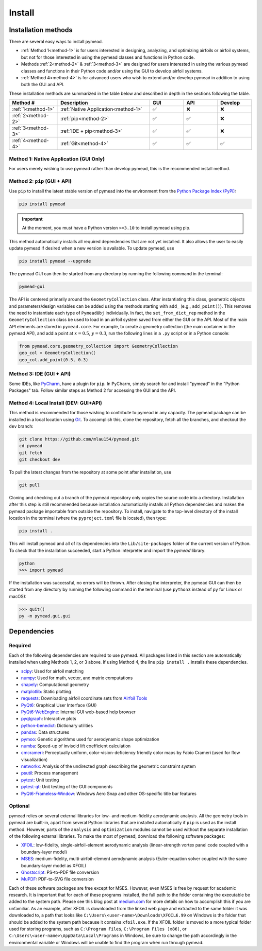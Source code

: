 =======
Install
=======

Installation methods
====================

There are several easy ways to install pymead.

- :ref:`Method 1<method-1>` is for users interested in
  designing, analyzing, and optimizing airfoils or airfoil systems, but not for those
  interested in using the pymead classes and functions in Python code.
- Methods :ref:`2<method-2>` & :ref:`3<method-3>`
  are designed for users interested in using the
  various pymead classes and functions in their Python code and/or using the GUI
  to develop airfoil systems.
- :ref:`Method 4<method-4>` is for advanced users who wish to extend
  and/or develop pymead in addition to using both the GUI and API.

These installation methods are summarized in the table below and described in depth in the sections
following the table.


.. |check|   unicode:: U+02705 .. CHECK MARK
.. |cross|   unicode:: U+0274C .. CROSS MARK


.. list-table::
   :widths: 20 38 14 14 14
   :header-rows: 1
   :class: max-width-table

   * - Method #
     - Description
     - GUI
     - API
     - Develop
   * - :ref:`1<method-1>`
     - :ref:`Native Application<method-1>`
     - |check|
     - |cross|
     - |cross|
   * - :ref:`2<method-2>`
     - :ref:`pip<method-2>`
     - |check|
     - |check|
     - |cross|
   * - :ref:`3<method-3>`
     - :ref:`IDE + pip<method-3>`
     - |check|
     - |check|
     - |cross|
   * - :ref:`4<method-4>`
     - :ref:`Git<method-4>`
     - |check|
     - |check|
     - |check|


.. _method-1:

Method 1: Native Application (GUI Only)
---------------------------------------

For users merely wishing to use pymead rather than develop pymead, this is the recommended install method.

.. tab-set::

    .. tab-item:: Windows

        Go to the `release page on GitHub <https://github.com/mlau154/pymead/releases>`_ and download the ``.exe``
        file under the "Assets" dropdown menu. Click on the ``.exe`` and follow the self-contained instructions
        to install pymead. For this install method, neither Python nor any of the "required_" dependencies are
        necessary to run the pymead executable. Only the "optional_" dependencies are necessary to run
        some commands in pymead.

        You will be notified automatically at application startup if there is an update for pymead available.
        On Windows, the installation wizard will handle the uninstall/upgrade process for you automatically once
        it is downloaded and run.

        To run pymead, double-click on the pymead program created in the selected install location. Alternatively,
        type *pymead* in the Windows search bar and press enter.

    .. tab-item:: Linux

        Go to the `release page on GitHub <https://github.com/mlau154/pymead/releases>`_ and download the
        ``-linux.tar.gz`` file. Then, move the tarball to the desired location and extract it in that location by
        double-clicking the tarball in a file explorer or by navigating to the tarball's location and using

        .. code-block::

          tar -xvzf <pymead-tarball-name.tar.gz>

        in a terminal. In Linux, the recommended method for opening the GUI is through a terminal command.
        The location
        where pymead was extracted should be added to the system's path. This can be done temporarily
        using the ``export``
        command in a terminal (for example, if `pymead` was extracted to ``~/Documents/pymead``)...

        .. code-block::

           export PATH="~/Documents/pymead:$PATH"


        ...or by adding the previous command to the end of ``.bashrc`` file and sourcing it:

        .. code-block::

           nano ~/.bashrc
           source ~/.bashrc


        With this permanent save method, pymead can be opened from any terminal in any location simply by
        typing ``pymead``.
        Note that the directory used in the steps above should be the on containing both the `pymead` executable
        and the ``_internals`` directory. When downloading
        updates to pymead (you will be notified of these at application startup when they are available), you can
        simply replace the original extracted folder with the newly extracted folder. It is *very important* to not
        remove the pymead application from the folder that contains the ``_internals`` folder, since pymead needs
        these to run.


.. _method-2:

Method 2: ``pip`` (GUI + API)
-----------------------------
Use ``pip`` to install the latest stable version of pymead into the environment from the
`Python Package Index (PyPi) <https://pypi.org/project/pymead/>`_:

.. code-block::

  pip install pymead

.. important:: At the moment, you must have a Python version ``>=3.10`` to install pymead using pip.

This method automatically installs all required dependencies that are not yet installed. It also
allows the user to easily update pymead if desired when a new version is available. To update pymead, use

.. code-block::

  pip install pymead --upgrade

The pymead GUI can then be started from any directory by running the following command in the terminal:

.. code-block::

  pymead-gui

The API is centered primarily around the ``GeometryCollection`` class. After instantiating this class, geometric
objects and parameters/design variables can be added using the methods starting with ``add_`` (e.g., ``add_point()``).
This removes the need to instantiate each type of ``PymeadObj`` individually. In fact, the ``set_from_dict_rep`` method
in the ``GeometryCollection`` class be used to load in an airfoil system saved from either the GUI or the API.
Most of the main API elements are stored in ``pymead.core``. For example, to create a geometry collection (the main
container in the pymead API), and add a point at :math:`x=0.5`, :math:`y=0.3`, run the following lines in a ``.py``
script or in a Python console:

.. code-block:: python

  from pymead.core.geometry_collection import GeometryCollection
  geo_col = GeometryCollection()
  geo_col.add_point(0.5, 0.3)


.. _method-3:

Method 3: IDE (GUI + API)
-------------------------
Some IDEs, like `PyCharm <https://www.jetbrains.com/pycharm/>`_, have a plugin for ``pip``. In PyCharm,
simply search for and install "pymead" in the "Python Packages" tab. Follow similar steps as Method 2 for
accessing the GUI and the API.

.. _method-4:

Method 4: Local Install (DEV: GUI+API)
-----------------------------------------
This method is recommended for those wishing to contribute to pymead in any capacity.
The pymead package can be installed in a local location using `Git <https://gitforwindows.org/>`_.
To accomplish this, clone the repository, fetch all the branches, and checkout the ``dev`` branch:

.. code-block::

  git clone https://github.com/mlau154/pymead.git
  cd pymead
  git fetch
  git checkout dev

To pull the latest changes from the repository at some point after installation, use

.. code-block::

  git pull

Cloning and checking out a branch of the pymead repository only copies the source code into a directory. Installation
after this step is still recommended because installation automatically installs all Python dependencies and makes the
pymead package importable from outside the repository. To install, navigate to the top-level directory of the install
location in the terminal (where the ``pyproject.toml`` file is located), then type:

.. code-block::

  pip install .

This will install pymead and all of its dependencies into the ``Lib/site-packages`` folder of the current version of
Python. To check that the installation succeeded, start a Python interpreter and import the *pymead* library:

.. code-block::

  python
  >>> import pymead

If the installation was successful, no errors will be thrown. After closing the interpreter,
the pymead GUI can then be started from any directory
by running the following command in the
terminal (use ``python3`` instead of ``py`` for Linux or macOS):

.. code-block::

  >>> quit()
  py -m pymead.gui.gui


Dependencies
============

Required
--------

Each of the following dependencies are required to use pymead. All packages listed in this section are automatically
installed when using Methods 1, 2, or 3 above. If using Method 4, the line ``pip install .`` installs these
dependencies.

- `scipy <https://scipy.org/>`_: Used for airfoil matching
- `numpy <https://numpy.org/>`_: Used for math, vector, and matrix computations
- `shapely <https://shapely.readthedocs.io/en/stable/>`_: Computational geometry
- `matplotlib <https://matplotlib.org/>`_: Static plotting
- `requests <https://requests.readthedocs.io/en/latest/>`_: Downloading airfoil coordinate sets
  from `Airfoil Tools <http://airfoiltools.com/>`_
- `PyQt6 <https://pypi.org/project/PyQt6/>`_: Graphical User Interface (GUI)
- `PyQt6-WebEngine <https://pypi.org/project/PyQt6-WebEngine/>`_: Internal GUI web-based help browser
- `pyqtgraph <https://www.pyqtgraph.org/>`_: Interactive plots
- `python-benedict <https://pypi.org/project/python-benedict/>`_: Dictionary utilities
- `pandas <https://pandas.pydata.org/>`_: Data structures
- `pymoo <https://pymoo.org/>`_: Genetic algorithms used for aerodynamic shape optimization
- `numba <https://numba.pydata.org/>`_: Speed-up of inviscid lift coefficient calculation
- `cmcrameri <https://www.fabiocrameri.ch/colourmaps/>`_: Perceptually uniform, color-vision-deficiency friendly color
  maps by Fabio Crameri (used for flow visualization)
- `networkx <https://networkx.org/documentation/stable/>`_: Analysis of the undirected graph describing the geometric
  constraint system
- `psutil <https://pypi.org/project/psutil/>`_: Process management
- `pytest <https://docs.pytest.org/en/8.2.x/>`_: Unit testing
- `pytest-qt <https://pypi.org/project/pytest-qt/>`_: Unit testing of the GUI components
- `PyQt6-Frameless-Window <https://pyqt-frameless-window.readthedocs.io/en/latest/index.html>`_: Windows Aero Snap and
  other OS-specific title bar features

Optional
--------
pymead relies on several external libraries for low- and medium-fidelity
aerodynamic analysis. All the geometry tools in pymead are built-in, apart
from several Python libraries that are installed automatically if ``pip`` is used
as the install method. However, parts of the ``analysis`` and ``optimization`` modules
cannot be used without the separate installation of the following external libraries. To
make the most of pymead, download the following software packages:

- `XFOIL <https://web.mit.edu/drela/Public/web/xfoil/>`_: low-fidelity,
  single-airfoil-element aerodynamic analysis (linear-strength vortex
  panel code coupled with a boundary-layer model)
- `MSES <https://tlo.mit.edu/technologies/mses-software-high-lift-multielement-airfoil-configurations>`_:
  medium-fidelity, multi-airfoil-element aerodynamic analysis (Euler-equation
  solver coupled with the same boundary-layer model as XFOIL)
- `Ghostscript <https://www.ghostscript.com/>`_: PS-to-PDF file conversion
- `MuPDF <https://mupdf.com/>`_: PDF-to-SVG file conversion

Each of these software packages are free except for MSES. However, even MSES
is free by request for academic research. It is important that for each of these programs installed, the full path
to the folder containing the executable be added to the system path. Please see
this blog post at
`medium.com <https://medium.com/@kevinmarkvi/how-to-add-executables-to-your-path-in-windows-5ffa4ce61a53>`_ for more
details on how to accomplish this if you are unfamiliar. As an example, after XFOIL is downloaded from the linked web
page and extracted to the same folder it was downloaded to, a path that looks like
``C:\Users\<user-name>\Downloads\XFOIL6.99`` on Windows is the folder that should be added to the
system path because it contains ``xfoil.exe``. If the XFOIL folder is moved to a more typical
folder used for storing programs, such as ``C:\Program Files``, ``C:\Program Files (x86)``, or
``C:\Users\<user-name>\AppData\Local\Programs`` in Windows, be sure to change the path
accordingly in the environmental variable or Windows will be unable to find the program when
run through pymead.
